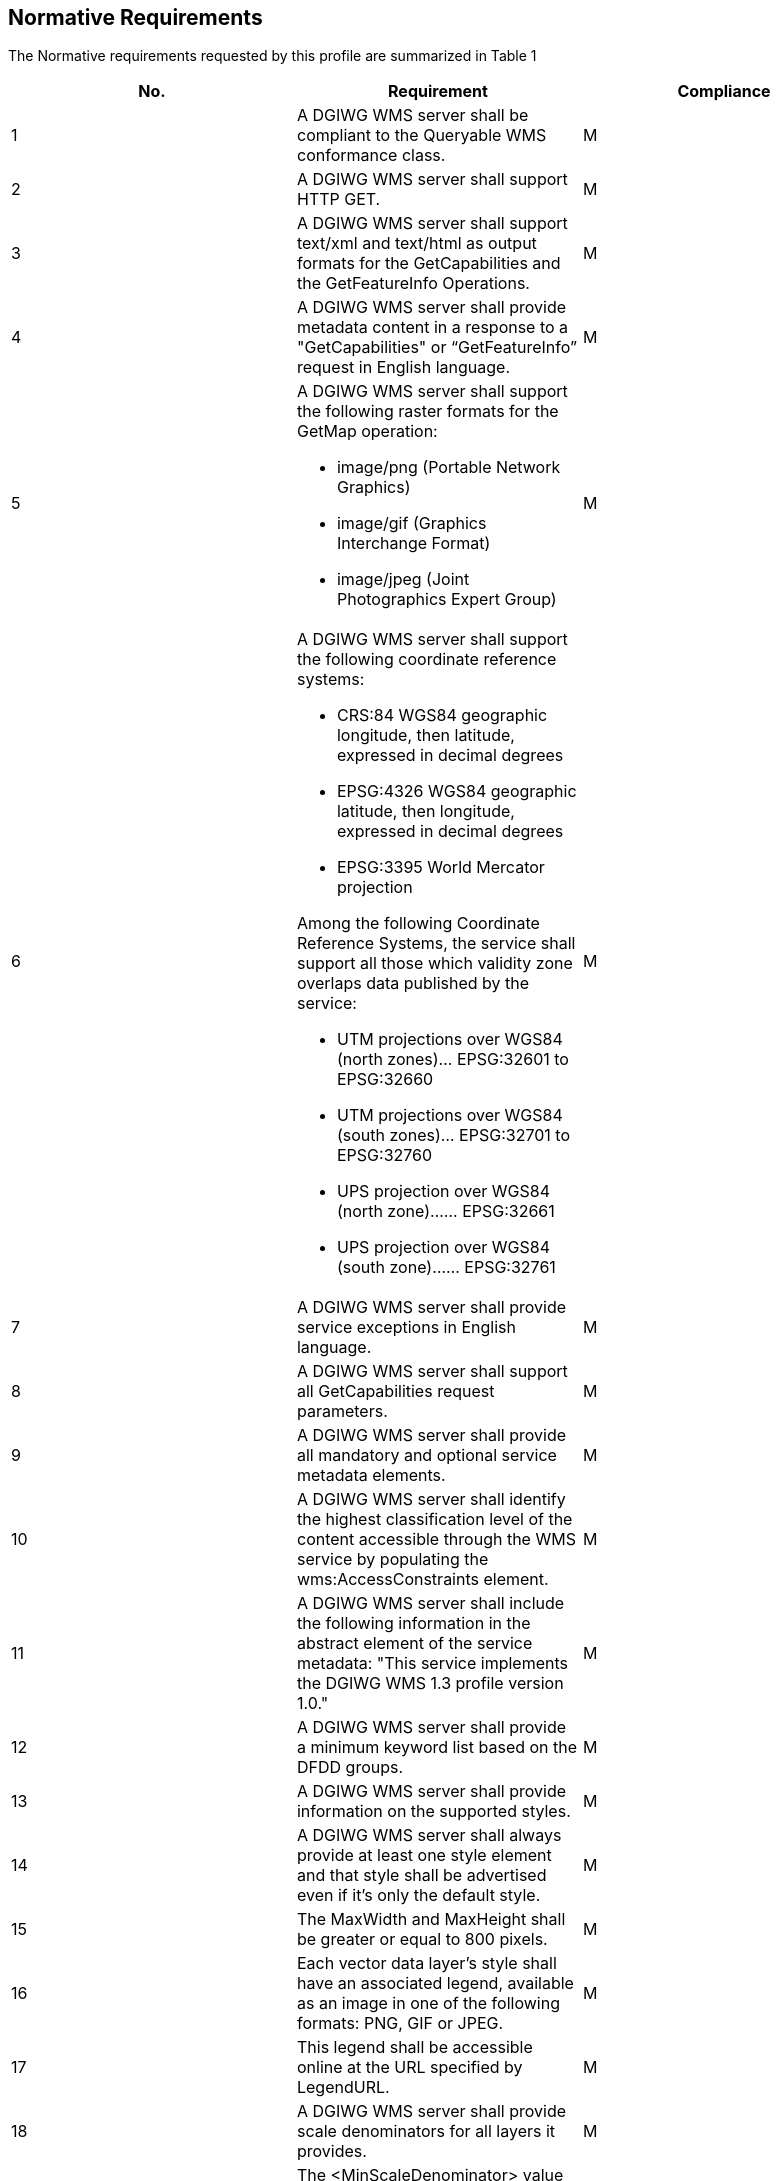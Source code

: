 ==  Normative Requirements

The Normative requirements requested by this profile are summarized in Table 1

[cols=",,",options="header",]
|=========================================================================================================================================================================================================
|*No.* |*Requirement* |*Compliance*
|1 |A DGIWG WMS server shall be compliant to the Queryable WMS conformance class. |M
|2|A DGIWG WMS server shall support HTTP GET.|M
|3|A DGIWG WMS server shall support text/xml and text/html as output formats for the GetCapabilities and the GetFeatureInfo Operations.|M
|4| A DGIWG WMS server shall provide metadata content in a response to a "GetCapabilities" or “GetFeatureInfo” request in English language.|M
|5 
a|.A DGIWG WMS server shall support the following raster formats for the GetMap operation:
* image/png (Portable Network Graphics)
* image/gif (Graphics Interchange Format)
* image/jpeg (Joint Photographics Expert Group)|M
|6 
a|.A DGIWG WMS server shall support the following coordinate reference systems:
* CRS:84 WGS84 geographic longitude, then latitude, expressed in decimal degrees
* EPSG:4326 WGS84 geographic latitude, then longitude, expressed in decimal degrees
* EPSG:3395 World Mercator projection  

.Among the following Coordinate Reference Systems, the service shall support all those which validity zone overlaps data published by the service:
* UTM projections over WGS84 (north zones)… EPSG:32601 to EPSG:32660
* UTM projections over WGS84 (south zones)… EPSG:32701 to EPSG:32760
* UPS projection over WGS84 (north zone)…… EPSG:32661
* UPS projection over WGS84 (south zone)…… EPSG:32761
|M
|7|A DGIWG WMS server shall provide service exceptions in English language.|M
|8|A DGIWG WMS server shall support all GetCapabilities request parameters.|M
|9|A DGIWG WMS server shall provide all mandatory and optional service metadata elements.|M
|10|A DGIWG WMS server shall identify the highest classification level of the content accessible through the WMS service by populating the wms:AccessConstraints element.|M
|11|A DGIWG WMS server shall include the following information in the abstract element of the service metadata: "This service implements the DGIWG WMS 1.3 profile version 1.0."|M
|12|A DGIWG WMS server shall provide a minimum keyword list based on the DFDD groups.|M
|13|A DGIWG WMS server shall provide information on the supported styles.|M
|14|A DGIWG WMS server shall always provide at least one style element and that style shall be advertised even if it's only the default style.|M
|15|The MaxWidth and MaxHeight shall be greater or equal to 800 pixels.|M
|16|Each vector data layer's style shall have an associated legend, available as an image in one of the following formats: PNG, GIF or JPEG.|M
|17|This legend shall be accessible online at the URL specified by LegendURL.|M
|18|A DGIWG WMS server shall provide scale denominators for all layers it provides.|M
|19|The <MinScaleDenominator> value shall always be less than or equal to the <MaxScaleDenominator> value.|M
|20|If the GetCapabilities document identifies support for FeatureListURL then the list of features that are in the particular layer shall be resolvable through the provided URL.|C
|21|If the GetCapabilities document identifies support for DataURL then the underlying data of the particular layer shall be resolvable through the provided URL.|C
|22|A DGIWG WMS server shall provide the XML Attributes according to Table 4.|M
|23|A DGIWG WMS server shall support all GetMap request parameters.|M
|24|A DGIWG WMS Service shall support transparency|M
|25|A DGIWG WMS server shall support the INIMAGE EXCEPTIONS.|M
|26|A DGIWG WMS server shall support the BLANK EXCEPTIONS.|M
|27 a|.If a DGIWG WMS server provides multi-dimensional data then it shall: +
* Support the vertical Elevation and temporal Time request parameters. +
* Handle data utilized in these parameters in accordance with the "OGC Best Practices for using OGC WMS with Time-Dependent or Elevation-Dependent Data [2]"|C
|28|A DGIWG WMS server that announces available sample dimensions in its service metadata shall resolve the corresponding parameters provided in the GetMap operation for requesting these dimensional values.|M
|29|A DGIWG WMS server shall support the FEATURE_COUNT parameter to enable the increase of the number of features per layer for which the server returns information.|M
|30|A DGIWG WMS server shall support the EXCEPTIONS parameter support of text/xml and text/html.|M
|31|A DGIWG WMS server shall provide a response according to the INFO_Format.|M
|32|A DGIWG WMS server shall return the units of measure for dimensional values returned in a GetFeatureInfo response.|M
|=========================================================================================================================================================================================================

Table 1: DGIWG WMS Profile Normative Server Requirements
